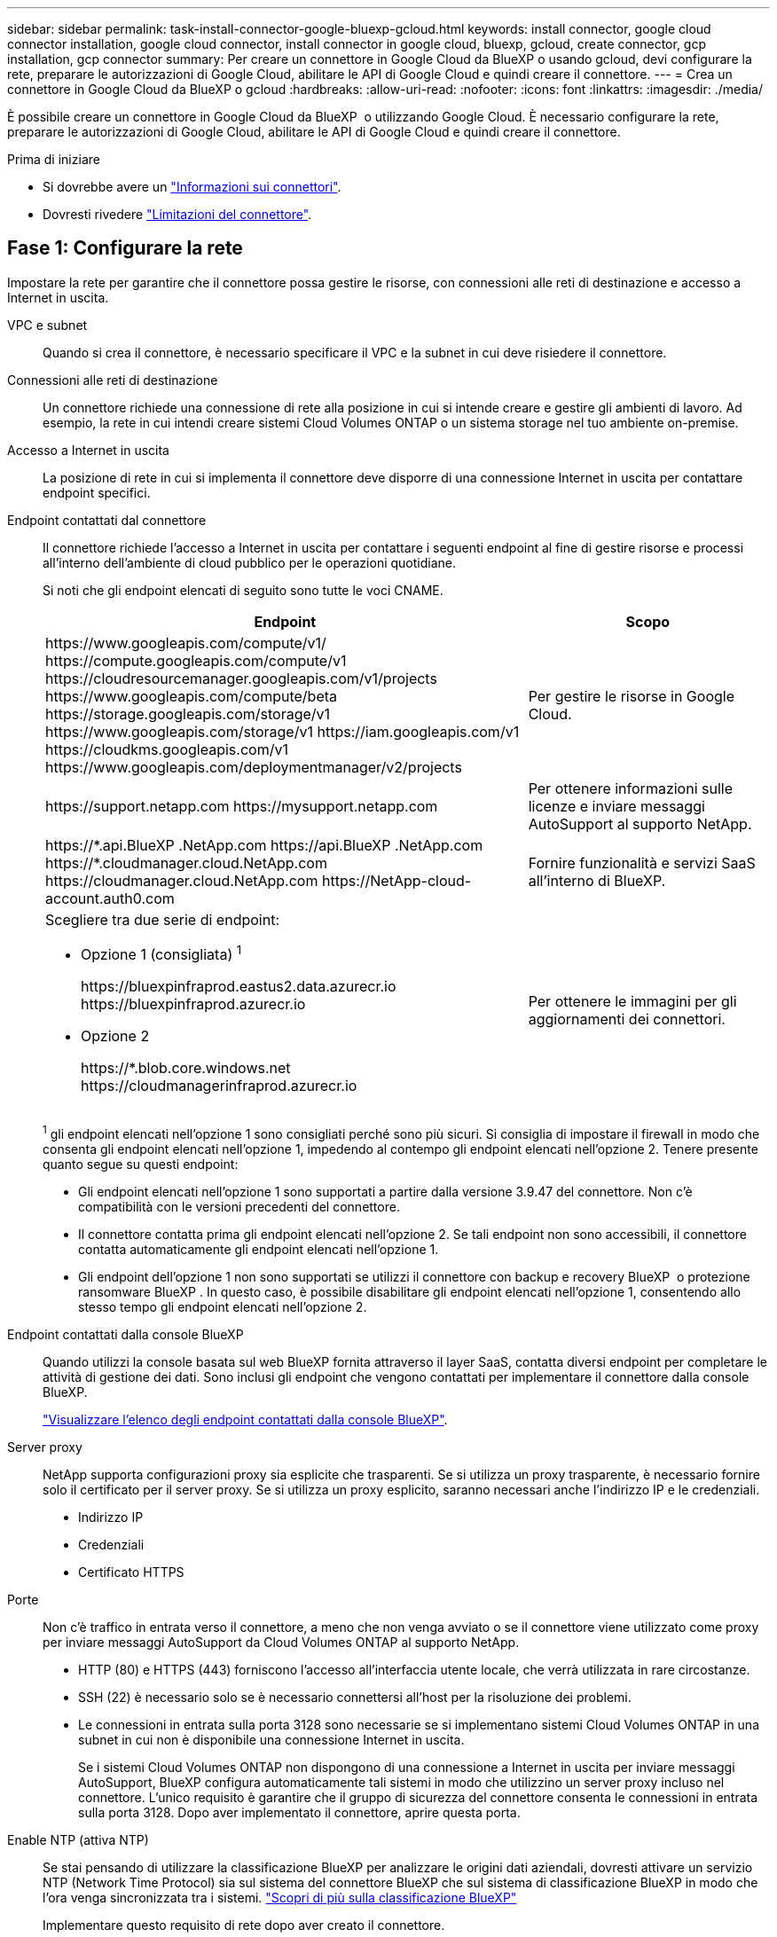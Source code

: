 ---
sidebar: sidebar 
permalink: task-install-connector-google-bluexp-gcloud.html 
keywords: install connector, google cloud connector installation, google cloud connector, install connector in google cloud, bluexp, gcloud, create connector, gcp installation, gcp connector 
summary: Per creare un connettore in Google Cloud da BlueXP o usando gcloud, devi configurare la rete, preparare le autorizzazioni di Google Cloud, abilitare le API di Google Cloud e quindi creare il connettore. 
---
= Crea un connettore in Google Cloud da BlueXP o gcloud
:hardbreaks:
:allow-uri-read: 
:nofooter: 
:icons: font
:linkattrs: 
:imagesdir: ./media/


[role="lead"]
È possibile creare un connettore in Google Cloud da BlueXP  o utilizzando Google Cloud. È necessario configurare la rete, preparare le autorizzazioni di Google Cloud, abilitare le API di Google Cloud e quindi creare il connettore.

.Prima di iniziare
* Si dovrebbe avere un link:concept-connectors.html["Informazioni sui connettori"].
* Dovresti rivedere link:reference-limitations.html["Limitazioni del connettore"].




== Fase 1: Configurare la rete

Impostare la rete per garantire che il connettore possa gestire le risorse, con connessioni alle reti di destinazione e accesso a Internet in uscita.

VPC e subnet:: Quando si crea il connettore, è necessario specificare il VPC e la subnet in cui deve risiedere il connettore.


Connessioni alle reti di destinazione:: Un connettore richiede una connessione di rete alla posizione in cui si intende creare e gestire gli ambienti di lavoro. Ad esempio, la rete in cui intendi creare sistemi Cloud Volumes ONTAP o un sistema storage nel tuo ambiente on-premise.


Accesso a Internet in uscita:: La posizione di rete in cui si implementa il connettore deve disporre di una connessione Internet in uscita per contattare endpoint specifici.


Endpoint contattati dal connettore:: Il connettore richiede l'accesso a Internet in uscita per contattare i seguenti endpoint al fine di gestire risorse e processi all'interno dell'ambiente di cloud pubblico per le operazioni quotidiane.
+
--
Si noti che gli endpoint elencati di seguito sono tutte le voci CNAME.

[cols="2a,1a"]
|===
| Endpoint | Scopo 


 a| 
\https://www.googleapis.com/compute/v1/
\https://compute.googleapis.com/compute/v1
\https://cloudresourcemanager.googleapis.com/v1/projects
\https://www.googleapis.com/compute/beta
\https://storage.googleapis.com/storage/v1
\https://www.googleapis.com/storage/v1
\https://iam.googleapis.com/v1
\https://cloudkms.googleapis.com/v1
\https://www.googleapis.com/deploymentmanager/v2/projects
 a| 
Per gestire le risorse in Google Cloud.



 a| 
\https://support.netapp.com
\https://mysupport.netapp.com
 a| 
Per ottenere informazioni sulle licenze e inviare messaggi AutoSupport al supporto NetApp.



 a| 
\https://\*.api.BlueXP .NetApp.com \https://api.BlueXP .NetApp.com \https://*.cloudmanager.cloud.NetApp.com \https://cloudmanager.cloud.NetApp.com \https://NetApp-cloud-account.auth0.com
 a| 
Fornire funzionalità e servizi SaaS all'interno di BlueXP.



 a| 
Scegliere tra due serie di endpoint:

* Opzione 1 (consigliata) ^1^
+
\https://bluexpinfraprod.eastus2.data.azurecr.io \https://bluexpinfraprod.azurecr.io

* Opzione 2
+
\https://*.blob.core.windows.net \https://cloudmanagerinfraprod.azurecr.io


 a| 
Per ottenere le immagini per gli aggiornamenti dei connettori.

|===
^1^ gli endpoint elencati nell'opzione 1 sono consigliati perché sono più sicuri. Si consiglia di impostare il firewall in modo che consenta gli endpoint elencati nell'opzione 1, impedendo al contempo gli endpoint elencati nell'opzione 2. Tenere presente quanto segue su questi endpoint:

* Gli endpoint elencati nell'opzione 1 sono supportati a partire dalla versione 3.9.47 del connettore. Non c'è compatibilità con le versioni precedenti del connettore.
* Il connettore contatta prima gli endpoint elencati nell'opzione 2. Se tali endpoint non sono accessibili, il connettore contatta automaticamente gli endpoint elencati nell'opzione 1.
* Gli endpoint dell'opzione 1 non sono supportati se utilizzi il connettore con backup e recovery BlueXP  o protezione ransomware BlueXP . In questo caso, è possibile disabilitare gli endpoint elencati nell'opzione 1, consentendo allo stesso tempo gli endpoint elencati nell'opzione 2.


--


Endpoint contattati dalla console BlueXP:: Quando utilizzi la console basata sul web BlueXP fornita attraverso il layer SaaS, contatta diversi endpoint per completare le attività di gestione dei dati. Sono inclusi gli endpoint che vengono contattati per implementare il connettore dalla console BlueXP.
+
--
link:reference-networking-saas-console.html["Visualizzare l'elenco degli endpoint contattati dalla console BlueXP"].

--


Server proxy:: NetApp supporta configurazioni proxy sia esplicite che trasparenti. Se si utilizza un proxy trasparente, è necessario fornire solo il certificato per il server proxy. Se si utilizza un proxy esplicito, saranno necessari anche l'indirizzo IP e le credenziali.
+
--
* Indirizzo IP
* Credenziali
* Certificato HTTPS


--


Porte:: Non c'è traffico in entrata verso il connettore, a meno che non venga avviato o se il connettore viene utilizzato come proxy per inviare messaggi AutoSupport da Cloud Volumes ONTAP al supporto NetApp.
+
--
* HTTP (80) e HTTPS (443) forniscono l'accesso all'interfaccia utente locale, che verrà utilizzata in rare circostanze.
* SSH (22) è necessario solo se è necessario connettersi all'host per la risoluzione dei problemi.
* Le connessioni in entrata sulla porta 3128 sono necessarie se si implementano sistemi Cloud Volumes ONTAP in una subnet in cui non è disponibile una connessione Internet in uscita.
+
Se i sistemi Cloud Volumes ONTAP non dispongono di una connessione a Internet in uscita per inviare messaggi AutoSupport, BlueXP configura automaticamente tali sistemi in modo che utilizzino un server proxy incluso nel connettore. L'unico requisito è garantire che il gruppo di sicurezza del connettore consenta le connessioni in entrata sulla porta 3128. Dopo aver implementato il connettore, aprire questa porta.



--


Enable NTP (attiva NTP):: Se stai pensando di utilizzare la classificazione BlueXP per analizzare le origini dati aziendali, dovresti attivare un servizio NTP (Network Time Protocol) sia sul sistema del connettore BlueXP che sul sistema di classificazione BlueXP in modo che l'ora venga sincronizzata tra i sistemi. https://docs.netapp.com/us-en/bluexp-classification/concept-cloud-compliance.html["Scopri di più sulla classificazione BlueXP"^]
+
--
Implementare questo requisito di rete dopo aver creato il connettore.

--




== Passaggio 2: Impostare le autorizzazioni per creare il connettore

Prima di poter implementare un connettore da BlueXP o utilizzando gcloud, devi impostare le autorizzazioni per l'utente Google Cloud che implementerà la macchina virtuale del connettore.

.Fasi
. Creare un ruolo personalizzato in Google Cloud:
+
.. Creare un file YAML che includa le seguenti autorizzazioni:
+
[source, yaml]
----
title: Connector deployment policy
description: Permissions for the user who deploys the Connector from BlueXP
stage: GA
includedPermissions:
- compute.disks.create
- compute.disks.get
- compute.disks.list
- compute.disks.setLabels
- compute.disks.use
- compute.firewalls.create
- compute.firewalls.delete
- compute.firewalls.get
- compute.firewalls.list
- compute.globalOperations.get
- compute.images.get
- compute.images.getFromFamily
- compute.images.list
- compute.images.useReadOnly
- compute.instances.attachDisk
- compute.instances.create
- compute.instances.get
- compute.instances.list
- compute.instances.setDeletionProtection
- compute.instances.setLabels
- compute.instances.setMachineType
- compute.instances.setMetadata
- compute.instances.setTags
- compute.instances.start
- compute.instances.updateDisplayDevice
- compute.machineTypes.get
- compute.networks.get
- compute.networks.list
- compute.networks.updatePolicy
- compute.projects.get
- compute.regions.get
- compute.regions.list
- compute.subnetworks.get
- compute.subnetworks.list
- compute.zoneOperations.get
- compute.zones.get
- compute.zones.list
- deploymentmanager.compositeTypes.get
- deploymentmanager.compositeTypes.list
- deploymentmanager.deployments.create
- deploymentmanager.deployments.delete
- deploymentmanager.deployments.get
- deploymentmanager.deployments.list
- deploymentmanager.manifests.get
- deploymentmanager.manifests.list
- deploymentmanager.operations.get
- deploymentmanager.operations.list
- deploymentmanager.resources.get
- deploymentmanager.resources.list
- deploymentmanager.typeProviders.get
- deploymentmanager.typeProviders.list
- deploymentmanager.types.get
- deploymentmanager.types.list
- resourcemanager.projects.get
- compute.instances.setServiceAccount
- iam.serviceAccounts.list
----
.. Da Google Cloud, attiva la shell cloud.
.. Caricare il file YAML che include le autorizzazioni richieste.
.. Creare un ruolo personalizzato utilizzando `gcloud iam roles create` comando.
+
Nell'esempio seguente viene creato un ruolo denominato "connectorDeployment" a livello di progetto:

+
I ruoli iam di gcloud creano connectorDeployment --project=myproject --file=Connector-deployment.yaml

+
https://cloud.google.com/iam/docs/creating-custom-roles#iam-custom-roles-create-gcloud["Documenti Google Cloud: Creazione e gestione di ruoli personalizzati"^]



. Assegnare questo ruolo personalizzato all'utente che implementerà il connettore da BlueXP o utilizzando gcloud.
+
https://cloud.google.com/iam/docs/granting-changing-revoking-access#grant-single-role["Documenti di Google Cloud: Assegnare un singolo ruolo"^]





== Passaggio 3: Impostare le autorizzazioni per il connettore

Un account di servizio Google Cloud è necessario per fornire a Connector le autorizzazioni necessarie per gestire le risorse in Google Cloud. Quando si crea il connettore, è necessario associare questo account di servizio alla macchina virtuale del connettore.

È responsabilità dell'utente aggiornare il ruolo personalizzato man mano che vengono aggiunte nuove autorizzazioni nelle versioni successive. Se sono necessarie nuove autorizzazioni, queste verranno elencate nelle note sulla versione.

.Fasi
. Creare un ruolo personalizzato in Google Cloud:
+
.. Creare un file YAML che includa il contenuto di link:reference-permissions-gcp.html["Autorizzazioni dell'account di servizio per il connettore"].
.. Da Google Cloud, attiva la shell cloud.
.. Caricare il file YAML che include le autorizzazioni richieste.
.. Creare un ruolo personalizzato utilizzando `gcloud iam roles create` comando.
+
Nell'esempio seguente viene creato un ruolo denominato "Connector" a livello di progetto:

+
`gcloud iam roles create connector --project=myproject --file=connector.yaml`

+
https://cloud.google.com/iam/docs/creating-custom-roles#iam-custom-roles-create-gcloud["Documenti Google Cloud: Creazione e gestione di ruoli personalizzati"^]



. Creare un account di servizio in Google Cloud e assegnare il ruolo all'account di servizio:
+
.. Dal servizio IAM & Admin, selezionare *account di servizio > Crea account di servizio*.
.. Inserire i dettagli dell'account del servizio e selezionare *Crea e continua*.
.. Selezionare il ruolo appena creato.
.. Completare i passaggi rimanenti per creare il ruolo.
+
https://cloud.google.com/iam/docs/creating-managing-service-accounts#creating_a_service_account["Documenti Google Cloud: Creazione di un account di servizio"^]



. Se si prevede di implementare i sistemi Cloud Volumes ONTAP in progetti diversi da quello in cui si trova il connettore, è necessario fornire l'account di servizio del connettore per accedere a tali progetti.
+
Ad esempio, supponiamo che il connettore si trovi nel progetto 1 e che si desideri creare sistemi Cloud Volumes ONTAP nel progetto 2. È necessario concedere l'accesso all'account di servizio nel progetto 2.

+
.. Dal servizio IAM & Admin, selezionare il progetto Google Cloud in cui si desidera creare i sistemi Cloud Volumes ONTAP.
.. Nella pagina *IAM*, selezionare *Concedi accesso* e fornire i dettagli richiesti.
+
*** Inserire l'indirizzo e-mail dell'account di servizio del connettore.
*** Selezionare il ruolo personalizzato del connettore.
*** Selezionare *Salva*.




+
Per ulteriori informazioni, fare riferimento a. https://cloud.google.com/iam/docs/granting-changing-revoking-access#grant-single-role["Documentazione di Google Cloud"^]



.Risultato
L'account di servizio per la macchina virtuale del connettore è impostato.



== Passaggio 4: Impostare le autorizzazioni VPC condivise

Se si utilizza un VPC condiviso per distribuire le risorse in un progetto di servizio, è necessario preparare le autorizzazioni.

Questa tabella è di riferimento e l'ambiente deve riflettere la tabella delle autorizzazioni al termine della configurazione IAM.

.Visualizzare le autorizzazioni VPC condivise
[%collapsible]
====
[cols="10,10,10,18,18,34"]
|===
| Identità | Creatore | Ospitato in | Permessi del progetto di servizio | Permessi del progetto host | Scopo 


| Google per implementare il connettore | Personalizzato | Progetto di servizio  a| 
link:task-install-connector-google-bluexp-gcloud.html#step-2-set-up-permissions-to-create-the-connector["Policy di implementazione del connettore"]
 a| 
compute.networkUser
| Implementazione del connettore nel progetto di servizio 


| Account del servizio Connector | Personalizzato | Progetto di servizio  a| 
link:reference-permissions-gcp.html["Policy dell'account di servizio del connettore"]
| compute.networkUser

deploymentmanager.editor | Implementazione e manutenzione di Cloud Volumes ONTAP e servizi nel progetto di servizio 


| Account del servizio Cloud Volumes ONTAP | Personalizzato | Progetto di servizio | storage.admin

membro: Account di servizio BlueXP come serviceAccount.user | N/A. | (Opzionale) per il tiering dei dati e il backup e ripristino BlueXP 


| Agente del servizio API di Google | Google Cloud | Progetto di servizio  a| 
(Impostazione predefinita) Editor
 a| 
compute.networkUser
| Interagisce con le API di Google Cloud per conto dell'implementazione. Consente a BlueXP di utilizzare la rete condivisa. 


| Account di servizio predefinito di Google Compute Engine | Google Cloud | Progetto di servizio  a| 
(Impostazione predefinita) Editor
 a| 
compute.networkUser
| Implementa le istanze di Google Cloud e l'infrastruttura di calcolo per conto dell'implementazione. Consente a BlueXP di utilizzare la rete condivisa. 
|===
Note:

. Deploymentmanager.editor è necessario solo per il progetto host se non si passano le regole del firewall alla distribuzione e si sceglie di consentire a BlueXP di crearle. BlueXP crea una distribuzione nel progetto host che contiene la regola firewall VPC0 se non viene specificata alcuna regola.
. Firewall.create e firewall.delete sono necessari solo se non si passano le regole firewall all'implementazione e si sceglie di consentire a BlueXP di crearle. Queste autorizzazioni risiedono nel file .yaml dell'account BlueXP. Se si implementa una coppia ha utilizzando un VPC condiviso, queste autorizzazioni verranno utilizzate per creare le regole firewall per VPC1, 2 e 3. Per tutte le altre implementazioni, queste autorizzazioni verranno utilizzate anche per creare regole per VPC0.
. Per il tiering dei dati, l'account del servizio di tiering deve avere il ruolo serviceAccount.user nell'account del servizio, non solo a livello di progetto. Attualmente, se si assegna serviceAccount.user a livello di progetto, le autorizzazioni non vengono visualizzate quando si esegue una query all'account del servizio con getIAMPolicy.


====


== Passaggio 5: Abilitare le API di Google Cloud

È necessario abilitare diverse API di Google Cloud prima di distribuire Connector e Cloud Volumes ONTAP.

.Fase
. Abilita le seguenti API Google Cloud nel tuo progetto:
+
** API di Cloud Deployment Manager V2
** API Cloud Logging
** API Cloud Resource Manager
** API di Compute Engine
** API IAM (Identity and Access Management)
** API di Cloud Key Management Service (KMS)
+
(Necessario solo se si intende utilizzare il backup e ripristino BlueXP con le chiavi di crittografia gestite dal cliente (CMEK))





https://cloud.google.com/apis/docs/getting-started#enabling_apis["Documentazione di Google Cloud: Abilitazione delle API"^]



== Fase 6: Creare il connettore

Crea un connettore direttamente dalla console basata su web BlueXP o tramite gcloud.

.A proposito di questa attività
La creazione di Connector implementa un'istanza di macchina virtuale in Google Cloud utilizzando una configurazione predefinita. Non modificare il connettore in un'istanza VM più piccola con meno CPU o RAM dopo la creazione. link:reference-connector-default-config.html["Informazioni sulla configurazione predefinita del connettore"].

[role="tabbed-block"]
====
.BlueXP
--
.Prima di iniziare
Dovresti disporre di quanto segue:

* Le autorizzazioni necessarie per Google Cloud per creare il connettore e un account di servizio per la macchina virtuale del connettore.
* VPC e subnet che soddisfano i requisiti di rete.
* Dettagli su un server proxy, se è richiesto un proxy per l'accesso a Internet dal connettore.


.Fasi
. Selezionare l'elenco a discesa *Connector* (connettore) e selezionare *Add Connector* (Aggiungi connettore).
+
image:screenshot_connector_add.gif["Una schermata che mostra l'icona del connettore nell'intestazione e l'azione Add Connector."]

. Scegli *Google Cloud Platform* come tuo cloud provider.
. Nella pagina *Deploying a Connector* (implementazione di un connettore), consultare i dettagli relativi alle esigenze. Sono disponibili due opzioni:
+
.. Selezionare *continua* per prepararsi all'implementazione utilizzando la guida all'interno del prodotto. Ogni fase della guida all'interno del prodotto include le informazioni contenute in questa pagina della documentazione.
.. Selezionare *Skip to Deployment* (passa alla distribuzione) se si è già pronti seguendo la procedura riportata in questa pagina.


. Seguire i passaggi della procedura guidata per creare il connettore:
+
** Se richiesto, accedere all'account Google, che dovrebbe disporre delle autorizzazioni necessarie per creare l'istanza della macchina virtuale.
+
Il modulo è di proprietà e ospitato da Google. Le tue credenziali non vengono fornite a NetApp.

** *Dettagli*: Immettere un nome per l'istanza della macchina virtuale, specificare i tag, selezionare un progetto, quindi selezionare l'account del servizio che dispone delle autorizzazioni necessarie (per ulteriori informazioni, fare riferimento alla sezione precedente).
** *Location*: Specificare una regione, una zona, un VPC e una subnet per l'istanza.
** *Network* (rete): Scegliere se attivare un indirizzo IP pubblico e, facoltativamente, specificare una configurazione proxy.
** *Tag di rete*: aggiungi un tag di rete all'istanza del connettore se utilizzi un proxy trasparente. I tag di rete devono iniziare con una lettera minuscola e possono contenere lettere minuscole, numeri e trattini. I tag devono terminare con una lettera minuscola o un numero. Ad esempio, potresti utilizzare il tag "connector-proxy".
** *Firewall Policy*: Scegliere se creare un nuovo criterio firewall o se selezionare un criterio firewall esistente che consenta di utilizzare le regole in entrata e in uscita richieste.
+
link:reference-ports-gcp.html["Regole del firewall in Google Cloud"]

** *Revisione*: Controllare le selezioni per verificare che la configurazione sia corretta.


. Selezionare *Aggiungi*.
+
L'istanza è pronta in circa 7 minuti; rimanere sulla pagina fino al completamento del processo.



.Risultato
Una volta completato il processo, il connettore sarà disponibile per l'uso da parte di BlueXP.

Se hai bucket di Google Cloud Storage nello stesso account Google Cloud in cui hai creato il connettore, vedrai comparire automaticamente un ambiente di lavoro di Google Cloud Storage su BlueXP Canvas. https://docs.netapp.com/us-en/bluexp-google-cloud-storage/index.html["Scopri come gestire Google Cloud Storage da BlueXP"^]

--
.gcloud
--
.Prima di iniziare
Dovresti disporre di quanto segue:

* Le autorizzazioni necessarie per Google Cloud per creare il connettore e un account di servizio per la macchina virtuale del connettore.
* VPC e subnet che soddisfano i requisiti di rete.
* Comprensione dei requisiti delle istanze di macchine virtuali.
+
** *CPU*: 8 core o 8 vCPU
** *RAM*: 32 GB
** *Tipo di macchina*: Si consiglia n2-standard-8.
+
Il connettore è supportato in Google Cloud su un'istanza VM con un sistema operativo che supporta funzioni VM schermate.





.Fasi
. Accedi all'SDK gcloud utilizzando il metodo che preferisci.
+
Nei nostri esempi, utilizzeremo una shell locale con gcloud SDK installato, ma è possibile utilizzare Google Cloud Shell nativa nella console di Google Cloud.

+
Per ulteriori informazioni su Google Cloud SDK, visitare il link:https://cloud.google.com/sdk["Pagina della documentazione di Google Cloud SDK"^].

. Verificare di aver effettuato l'accesso come utente con le autorizzazioni richieste definite nella sezione precedente:
+
[source, bash]
----
gcloud auth list
----
+
L'output dovrebbe mostrare quanto segue dove l'account utente * è l'account utente desiderato per l'accesso:

+
[listing]
----
Credentialed Accounts
ACTIVE  ACCOUNT
     some_user_account@domain.com
*    desired_user_account@domain.com
To set the active account, run:
 $ gcloud config set account `ACCOUNT`
Updates are available for some Cloud SDK components. To install them,
please run:
$ gcloud components update
----
. Eseguire `gcloud compute instances create` comando:
+
[source, bash]
----
gcloud compute instances create <instance-name>
  --machine-type=n2-standard-8
  --image-project=netapp-cloudmanager
  --image-family=cloudmanager
  --scopes=cloud-platform
  --project=<project>
  --service-account=<service-account>
  --zone=<zone>
  --no-address
  --tags <network-tag>
  --network <network-path>
  --subnet <subnet-path>
  --boot-disk-kms-key <kms-key-path>
----
+
nome-istanza:: Il nome dell'istanza desiderata per l'istanza della macchina virtuale.
progetto:: (Facoltativo) il progetto in cui si desidera implementare la macchina virtuale.
account-servizio:: L'account del servizio specificato nell'output del passo 2.
zona:: La zona in cui si desidera implementare la macchina virtuale
no-address (indirizzo non assegnato):: (Facoltativo) non viene utilizzato alcun indirizzo IP esterno (è necessario un NAT o un proxy cloud per instradare il traffico verso Internet pubblico)
tag-rete:: (Facoltativo) aggiungere tag di rete per collegare una regola firewall utilizzando tag all'istanza del connettore
percorso di rete:: (Facoltativo) aggiungere il nome della rete in cui implementare il connettore (per un VPC condiviso, è necessario il percorso completo)
subnet-path:: (Facoltativo) aggiungere il nome della subnet in cui implementare il connettore (per un VPC condiviso, è necessario il percorso completo)
percorso-chiave-kms:: (Facoltativo) aggiungere una chiave KMS per crittografare i dischi del connettore (è necessario applicare anche le autorizzazioni IAM)
+
--
Per ulteriori informazioni su questi flag, visitare il link:https://cloud.google.com/sdk/gcloud/reference/compute/instances/create["Documentazione di Google Cloud Compute SDK"^].

--


+
L'esecuzione del comando implementa il connettore utilizzando l'immagine Golden di NetApp. L'istanza di Connector e il software dovrebbero essere in esecuzione in circa cinque minuti.

. Aprire un browser Web da un host connesso all'istanza del connettore e immettere il seguente URL:
+
https://_ipaddress_[]

. Dopo aver effettuato l'accesso, configurare il connettore:
+
.. Specificare l'organizzazione BlueXP  da associare al connettore.
+
link:concept-identity-and-access-management.html["Informazioni sulla gestione delle identità e degli accessi di BlueXP "].

.. Immettere un nome per il sistema.




.Risultato
Il connettore viene ora installato e configurato con l'organizzazione BlueXP .

Aprire un browser Web e accedere a. https://console.bluexp.netapp.com["Console BlueXP"^] Per iniziare a utilizzare il connettore con BlueXP.

--
====